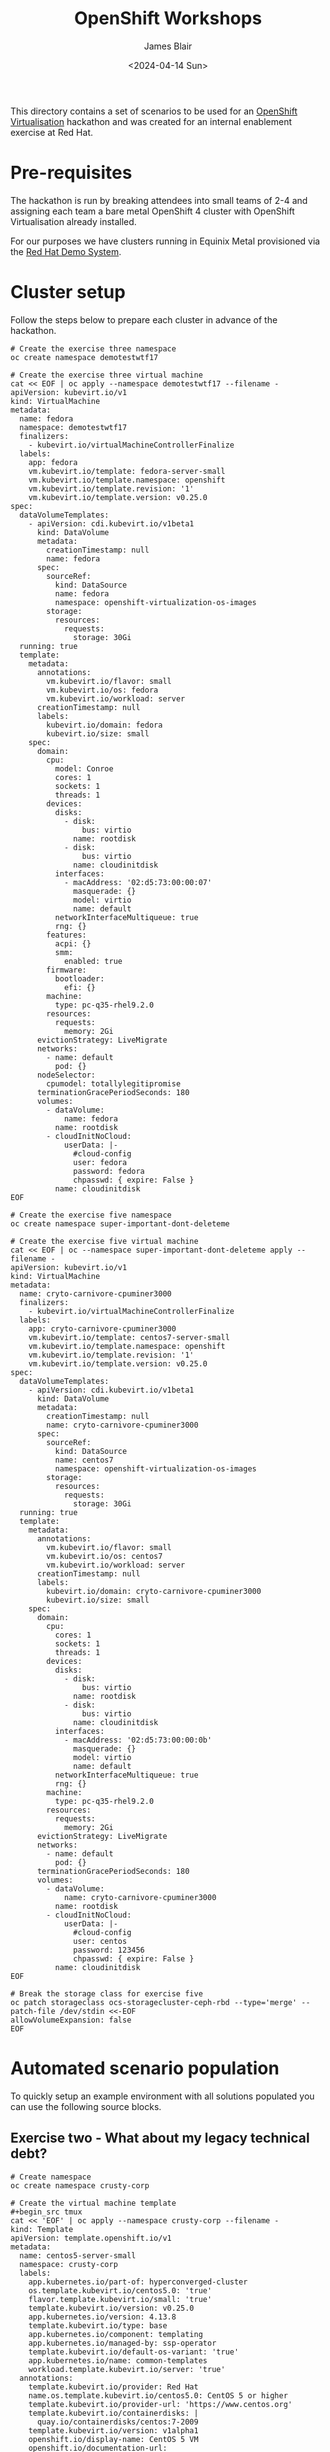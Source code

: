 #+TITLE: OpenShift Workshops
#+AUTHOR: James Blair
#+DATE: <2024-04-14 Sun>

This directory contains a set of scenarios to be used for an [[https://www.redhat.com/en/technologies/cloud-computing/openshift/virtualization][OpenShift Virtualisation]] hackathon and was created for an internal enablement exercise at Red Hat.

* Pre-requisites

The hackathon is run by breaking attendees into small teams of 2-4 and assigning each team a bare metal OpenShift 4 cluster with OpenShift Virtualisation already installed.

For our purposes we have clusters running in Equinix Metal provisioned via the [[https://demo.redhat.com/catalog?item=babylon-catalog-prod/equinix-metal.roadshow-ocpvirt.prod&utm_source=webapp&utm_medium=share-link][Red Hat Demo System]].


* Cluster setup

Follow the steps below to prepare each cluster in advance of the hackathon.

#+begin_src tmux
# Create the exercise three namespace
oc create namespace demotestwtf17

# Create the exercise three virtual machine
cat << EOF | oc apply --namespace demotestwtf17 --filename -
apiVersion: kubevirt.io/v1
kind: VirtualMachine
metadata:
  name: fedora
  namespace: demotestwtf17
  finalizers:
    - kubevirt.io/virtualMachineControllerFinalize
  labels:
    app: fedora
    vm.kubevirt.io/template: fedora-server-small
    vm.kubevirt.io/template.namespace: openshift
    vm.kubevirt.io/template.revision: '1'
    vm.kubevirt.io/template.version: v0.25.0
spec:
  dataVolumeTemplates:
    - apiVersion: cdi.kubevirt.io/v1beta1
      kind: DataVolume
      metadata:
        creationTimestamp: null
        name: fedora
      spec:
        sourceRef:
          kind: DataSource
          name: fedora
          namespace: openshift-virtualization-os-images
        storage:
          resources:
            requests:
              storage: 30Gi
  running: true
  template:
    metadata:
      annotations:
        vm.kubevirt.io/flavor: small
        vm.kubevirt.io/os: fedora
        vm.kubevirt.io/workload: server
      creationTimestamp: null
      labels:
        kubevirt.io/domain: fedora
        kubevirt.io/size: small
    spec:
      domain:
        cpu:
          model: Conroe
          cores: 1
          sockets: 1
          threads: 1
        devices:
          disks:
            - disk:
                bus: virtio
              name: rootdisk
            - disk:
                bus: virtio
              name: cloudinitdisk
          interfaces:
            - macAddress: '02:d5:73:00:00:07'
              masquerade: {}
              model: virtio
              name: default
          networkInterfaceMultiqueue: true
          rng: {}
        features:
          acpi: {}
          smm:
            enabled: true
        firmware:
          bootloader:
            efi: {}
        machine:
          type: pc-q35-rhel9.2.0
        resources:
          requests:
            memory: 2Gi
      evictionStrategy: LiveMigrate
      networks:
        - name: default
          pod: {}
      nodeSelector:
        cpumodel: totallylegitipromise
      terminationGracePeriodSeconds: 180
      volumes:
        - dataVolume:
            name: fedora
          name: rootdisk
        - cloudInitNoCloud:
            userData: |-
              #cloud-config
              user: fedora
              password: fedora
              chpasswd: { expire: False }
          name: cloudinitdisk
EOF
#+end_src

#+begin_src tmux
# Create the exercise five namespace
oc create namespace super-important-dont-deleteme

# Create the exercise five virtual machine
cat << EOF | oc --namespace super-important-dont-deleteme apply --filename -
apiVersion: kubevirt.io/v1
kind: VirtualMachine
metadata:
  name: cryto-carnivore-cpuminer3000
  finalizers:
    - kubevirt.io/virtualMachineControllerFinalize
  labels:
    app: cryto-carnivore-cpuminer3000
    vm.kubevirt.io/template: centos7-server-small
    vm.kubevirt.io/template.namespace: openshift
    vm.kubevirt.io/template.revision: '1'
    vm.kubevirt.io/template.version: v0.25.0
spec:
  dataVolumeTemplates:
    - apiVersion: cdi.kubevirt.io/v1beta1
      kind: DataVolume
      metadata:
        creationTimestamp: null
        name: cryto-carnivore-cpuminer3000
      spec:
        sourceRef:
          kind: DataSource
          name: centos7
          namespace: openshift-virtualization-os-images
        storage:
          resources:
            requests:
              storage: 30Gi
  running: true
  template:
    metadata:
      annotations:
        vm.kubevirt.io/flavor: small
        vm.kubevirt.io/os: centos7
        vm.kubevirt.io/workload: server
      creationTimestamp: null
      labels:
        kubevirt.io/domain: cryto-carnivore-cpuminer3000
        kubevirt.io/size: small
    spec:
      domain:
        cpu:
          cores: 1
          sockets: 1
          threads: 1
        devices:
          disks:
            - disk:
                bus: virtio
              name: rootdisk
            - disk:
                bus: virtio
              name: cloudinitdisk
          interfaces:
            - macAddress: '02:d5:73:00:00:0b'
              masquerade: {}
              model: virtio
              name: default
          networkInterfaceMultiqueue: true
          rng: {}
        machine:
          type: pc-q35-rhel9.2.0
        resources:
          requests:
            memory: 2Gi
      evictionStrategy: LiveMigrate
      networks:
        - name: default
          pod: {}
      terminationGracePeriodSeconds: 180
      volumes:
        - dataVolume:
            name: cryto-carnivore-cpuminer3000
          name: rootdisk
        - cloudInitNoCloud:
            userData: |-
              #cloud-config
              user: centos
              password: 123456
              chpasswd: { expire: False }
          name: cloudinitdisk
EOF
#+end_src

#+begin_src tmux
# Break the storage class for exercise five
oc patch storageclass ocs-storagecluster-ceph-rbd --type='merge' --patch-file /dev/stdin <<-EOF
allowVolumeExpansion: false
EOF
#+end_src


* Automated scenario population

To quickly setup an example environment with all solutions populated you can use the following source blocks.

** Exercise two - What about my legacy technical debt?

#+begin_src tmux
# Create namespace
oc create namespace crusty-corp

# Create the virtual machine template
#+begin_src tmux
cat << 'EOF' | oc apply --namespace crusty-corp --filename -
kind: Template
apiVersion: template.openshift.io/v1
metadata:
  name: centos5-server-small
  namespace: crusty-corp
  labels:
    app.kubernetes.io/part-of: hyperconverged-cluster
    os.template.kubevirt.io/centos5.0: 'true'
    flavor.template.kubevirt.io/small: 'true'
    template.kubevirt.io/version: v0.25.0
    app.kubernetes.io/version: 4.13.8
    template.kubevirt.io/type: base
    app.kubernetes.io/component: templating
    app.kubernetes.io/managed-by: ssp-operator
    template.kubevirt.io/default-os-variant: 'true'
    app.kubernetes.io/name: common-templates
    workload.template.kubevirt.io/server: 'true'
  annotations:
    template.kubevirt.io/provider: Red Hat
    name.os.template.kubevirt.io/centos5.0: CentOS 5 or higher
    template.kubevirt.io/provider-url: 'https://www.centos.org'
    template.kubevirt.io/containerdisks: |
      quay.io/containerdisks/centos:7-2009
    template.kubevirt.io/version: v1alpha1
    openshift.io/display-name: CentOS 5 VM
    openshift.io/documentation-url: 'https://github.com/kubevirt/common-templates'
    template.kubevirt.io/images: >
      https://cloud.centos.org/centos/7/images/CentOS-7-x86_64-GenericCloud.qcow2
    operator-sdk/primary-resource-type: SSP.ssp.kubevirt.io
    defaults.template.kubevirt.io/disk: rootdisk
    template.kubevirt.io/editable: |
      /objects[0].spec.template.spec.domain.cpu.sockets
      /objects[0].spec.template.spec.domain.cpu.cores
      /objects[0].spec.template.spec.domain.cpu.threads
      /objects[0].spec.template.spec.domain.resources.requests.memory
      /objects[0].spec.template.spec.domain.devices.disks
      /objects[0].spec.template.spec.volumes
      /objects[0].spec.template.spec.networks
    template.openshift.io/bindable: 'false'
    openshift.kubevirt.io/pronounceable-suffix-for-name-expression: 'true'
    operator-sdk/primary-resource: openshift-cnv/ssp-kubevirt-hyperconverged
    tags: 'hidden,kubevirt,virtualmachine,linux,centos'
    template.kubevirt.io/provider-support-level: Community
    description: >-
      Template for CentOS 5 VM or newer. A PVC with the CentOS disk image must
      be available.
    openshift.io/support-url: 'https://github.com/kubevirt/common-templates/issues'
    iconClass: icon-centos
    openshift.io/provider-display-name: Red Hat
objects:
  - apiVersion: kubevirt.io/v1
    kind: VirtualMachine
    metadata:
      annotations:
        vm.kubevirt.io/validations: |
          [
            {
              "name": "minimal-required-memory",
              "path": "jsonpath::.spec.domain.resources.requests.memory",
              "rule": "integer",
              "message": "This VM requires more memory.",
              "min": 1073741824
            }
          ]
      labels:
        app: '${NAME}'
        vm.kubevirt.io/template: centos5-server-small
        vm.kubevirt.io/template.revision: '1'
        vm.kubevirt.io/template.version: v0.25.0
      name: '${NAME}'
    spec:
      dataVolumeTemplates:
        - apiVersion: cdi.kubevirt.io/v1beta1
          kind: DataVolume
          metadata:
            name: '${NAME}'
          spec:
            sourceRef:
              kind: DataSource
              name: '${DATA_SOURCE_NAME}'
              namespace: '${DATA_SOURCE_NAMESPACE}'
            storage:
              resources:
                requests:
                  storage: 30Gi
      running: false
      template:
        metadata:
          annotations:
            vm.kubevirt.io/flavor: small
            vm.kubevirt.io/os: centos5
            vm.kubevirt.io/workload: server
          labels:
            kubevirt.io/domain: '${NAME}'
            kubevirt.io/size: small
        spec:
          domain:
            cpu:
              cores: 1
              sockets: 1
              threads: 1
            devices:
              disks:
                - disk:
                    bus: virtio
                  name: rootdisk
                - disk:
                    bus: virtio
                  name: cloudinitdisk
              interfaces:
                - masquerade: {}
                  model: virtio
                  name: default
              networkInterfaceMultiqueue: true
              rng: {}
            machine:
              type: pc-q35-rhel9.2.0
            resources:
              requests:
                memory: 2Gi
          evictionStrategy: LiveMigrate
          networks:
            - name: default
              pod: {}
          terminationGracePeriodSeconds: 180
          volumes:
            - dataVolume:
                name: '${NAME}'
              name: rootdisk
            - cloudInitNoCloud:
                userData: |-
                  #cloud-config
                  user: centos
                  password: ${CLOUD_USER_PASSWORD}
                  chpasswd: { expire: False }
              name: cloudinitdisk
parameters:
  - name: NAME
    description: VM name
    generate: expression
    from: 'centos5-[a-z0-9]{16}'
  - name: DATA_SOURCE_NAME
    description: Name of the DataSource to clone
    value: centos5
  - name: DATA_SOURCE_NAMESPACE
    description: Namespace of the DataSource
    value: openshift-virtualization-os-images
  - name: CLOUD_USER_PASSWORD
    description: Randomized password for the cloud-init user centos
    generate: expression
    from: '[a-z0-9]{4}-[a-z0-9]{4}-[a-z0-9]{4}'
EOF

# Create the virtual machine from template
cat << 'EOF' | oc apply --namespace crusty-corp --filename -
apiVersion: 'kubevirt.io/v1'
kind: 'VirtualMachine'
metadata:
  labels:
    app: 'crusty-corp-fun-financial-appliance'
    vm.kubevirt.io/template: 'centos5-server-small'
    vm.kubevirt.io/template.namespace: 'crusty-corp'
    vm.kubevirt.io/template.revision: '1'
    vm.kubevirt.io/template.version: 'v0.25.0'
  name: 'crusty-corp-fun-financial-appliance'
  namespace: 'crusty-corp'
spec:
  dataVolumeTemplates:
    - apiVersion: 'cdi.kubevirt.io/v1beta1'
      kind: 'DataVolume'
      metadata:
        annotations:
          cdi.kubevirt.io/storage.bind.immediate.requested: 'true'
        creationTimestamp: null
        name: 'crusty-corp-fun-financial-appliance'
      spec:
        source:
          blank: {}
        storage:
          resources:
            requests:
              storage: '30Gi'
    - metadata:
        creationTimestamp: null
        name: 'crusty-corp-fun-financial-appliance-installation-cdrom'
      spec:
        source:
          http:
            url: 'https://vault.centos.org/5.11/isos/x86_64/CentOS-5.11-x86_64-netinstall.iso'
        storage:
          resources:
            requests:
              storage: '5Gi'
  running: false
  template:
    metadata:
      annotations:
        vm.kubevirt.io/flavor: 'small'
        vm.kubevirt.io/os: 'centos5'
        vm.kubevirt.io/workload: 'server'
      creationTimestamp: null
      labels:
        kubevirt.io/domain: 'crusty-corp-fun-financial-appliance'
        kubevirt.io/size: 'small'
    spec:
      domain:
        cpu:
          cores: 1
          sockets: 1
          threads: 1
        devices:
          disks:
            - bootOrder: 2
              disk:
                bus: 'virtio'
              name: 'rootdisk'
            - bootOrder: 3
              disk:
                bus: 'virtio'
              name: 'cloudinitdisk'
            - bootOrder: 1
              cdrom:
                bus: 'sata'
              name: 'installation-cdrom'
          interfaces:
            - macAddress: '02:d5:73:00:00:06'
              masquerade: {}
              model: 'virtio'
              name: 'default'
          networkInterfaceMultiqueue: true
          rng: {}
        machine:
          type: 'pc-q35-rhel9.2.0'
        resources:
          requests:
            memory: '2Gi'
      evictionStrategy: 'LiveMigrate'
      networks:
        - name: 'default'
          pod: {}
      terminationGracePeriodSeconds: 180
      volumes:
        - dataVolume:
            name: 'crusty-corp-fun-financial-appliance'
          name: 'rootdisk'
        - cloudInitNoCloud:
            userData: "#cloud-config\nuser: centos\npassword: cqud-lhel-rd0b\nchpasswd: { expire: False }"
          name: 'cloudinitdisk'
        - dataVolume:
            name: 'crusty-corp-fun-financial-appliance-installation-cdrom'
          name: 'installation-cdrom'
EOF
#+end_src


** Exercise three - But can it do live migration?

#+begin_src tmux
# Patch the bogus virtual machine nodeselector & cpumodel
oc patch --namespace demotestwtf17 VirtualMachine fedora --type='merge' --patch-file /dev/stdin <<-EOF
spec:
  template:
    spec:
      domain:
        cpu:
          model:
      nodeSelector:
EOF
#+end_src

# Restart vm manually

#+begin_src tmux
# Initiate the live migration
cat << EOF | oc create --namespace demotestwtf17 --filename -
apiVersion: kubevirt.io/v1
kind: VirtualMachineInstanceMigration
metadata:
  name: fedora-migration-hackathon
  namespace: demotestwtf17
  finalizers:
    - kubevirt.io/migrationJobFinalize
  labels:
    kubevirt.io/vmi-name: fedora
spec:
  vmiName: fedora
EOF

# Check the node virtual machine migrated to
oc --namespace demotestwtf17 get VirtualMachineInstance fedora
#+end_src


** Exercise four - What about balancing vm workloads?

#+begin_src tmux
# Create required namespace for vm
oc create namespace itsjustyaml

# Create the suggested namespace for descheduler operator
oc create namespace openshift-kube-descheduler-operator

# Create the subscription for the kube deschedular operator
cat << EOF | oc apply --namespace openshift-kube-descheduler-operator --filename -
apiVersion: operators.coreos.com/v1alpha1
kind: Subscription
metadata:
  name: cluster-kube-descheduler-operator
  namespace: openshift-kube-descheduler-operator
spec:
  channel: stable
  installPlanApproval: Automatic
  name: cluster-kube-descheduler-operator
  source: redhat-operators
  sourceNamespace: openshift-marketplace
EOF

# Create the instance of descheduler
cat << EOF | oc apply --namespace openshift-kube-descheduler-operator --filename -
apiVersion: operator.openshift.io/v1
kind: KubeDescheduler
metadata:
  name: cluster
  namespace: openshift-kube-descheduler-operator
spec:
  deschedulingIntervalSeconds: 3600
  logLevel: Normal
  managementState: Managed
  mode: Automatic
  operatorLogLevel: Normal
  profileCustomizations:
    devLowNodeUtilizationThresholds: Medium
  profiles:
    - AffinityAndTaints
    - DevPreviewLongLifecycle
EOF
#+end_src

** Exercise five - How do I resize virtual machine disks again?

#+begin_src tmux
# Patch the storageclass to enable volume expansion
oc patch storageclass ocs-storagecluster-ceph-rbd --type='merge' --patch-file /dev/stdin <<-EOF
allowVolumeExpansion: true
EOF
#+end_src

#+begin_src tmux
# Patch the claim to increase sizea
oc --namespace super-important-dont-deleteme patch persistentvolumeclaim cryto-carnivore-cpuminer3000 --type='merge' --patch-file /dev/stdin <<-EOF
spec:
  resources:
    requests:
      storage: 60Gi
EOF
#+end_src

#+begin_src tmux
# Create new claim for wannacry volume
cat << EOF | oc --namespace super-important-dont-deleteme apply --filename -
apiVersion: v1
kind: PersistentVolumeClaim
metadata:
  name: wannacry
  namespace: super-important-dont-deleteme
spec:
  accessModes:
    - ReadWriteMany
  volumeMode: Block
  resources:
    requests:
      storage: 20Gi
EOF
#+end_src

* Automated scenario cleanup

If you need to quickly reset an example environment to have no solutions populated you can use the following source blocks.

#+begin_src tmux
oc delete namespace --ignore-not-found crusty-corp demotestwtf17 itsjustyaml super-important-dont-deleteme
#+end_src
